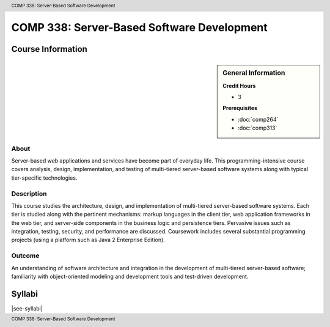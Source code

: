 .. header:: COMP 338: Server-Based Software Development
.. footer:: COMP 338: Server-Based Software Development

.. index::
    Server-Based Software Development
    Server-Based
    Software Development
    Server
    Software
    Development
    COMP 338

###########################################
COMP 338: Server-Based Software Development
###########################################

******************
Course Information
******************

.. sidebar:: General Information

    **Credit Hours**

    * 3

    **Prerequisites**

    * :doc:`comp264`
    * :doc:`comp313`

About
=====

Server-based web applications and services have become part of everyday life.  This programming-intensive course covers analysis, design, implementation, and  testing of multi-tiered server-based software systems along with typical tier-specific technologies.

Description
===========

This course studies the architecture, design, and implementation of multi-tiered server-based software systems. Each tier is studied along with the pertinent mechanisms: markup languages in the client tier, web application frameworks in the web tier, and server-side components in the business logic and persistence tiers. Pervasive issues such as integration, testing, security, and performance are discussed. Coursework includes several substantial programming projects (using a platform such as Java 2 Enterprise Edition).

Outcome
=======

An understanding of software architecture and integration in the development of multi-tiered server-based software; familiarity with object-oriented modeling and development tools and test-driven development.

*******
Syllabi
*******

|see-syllabi|
